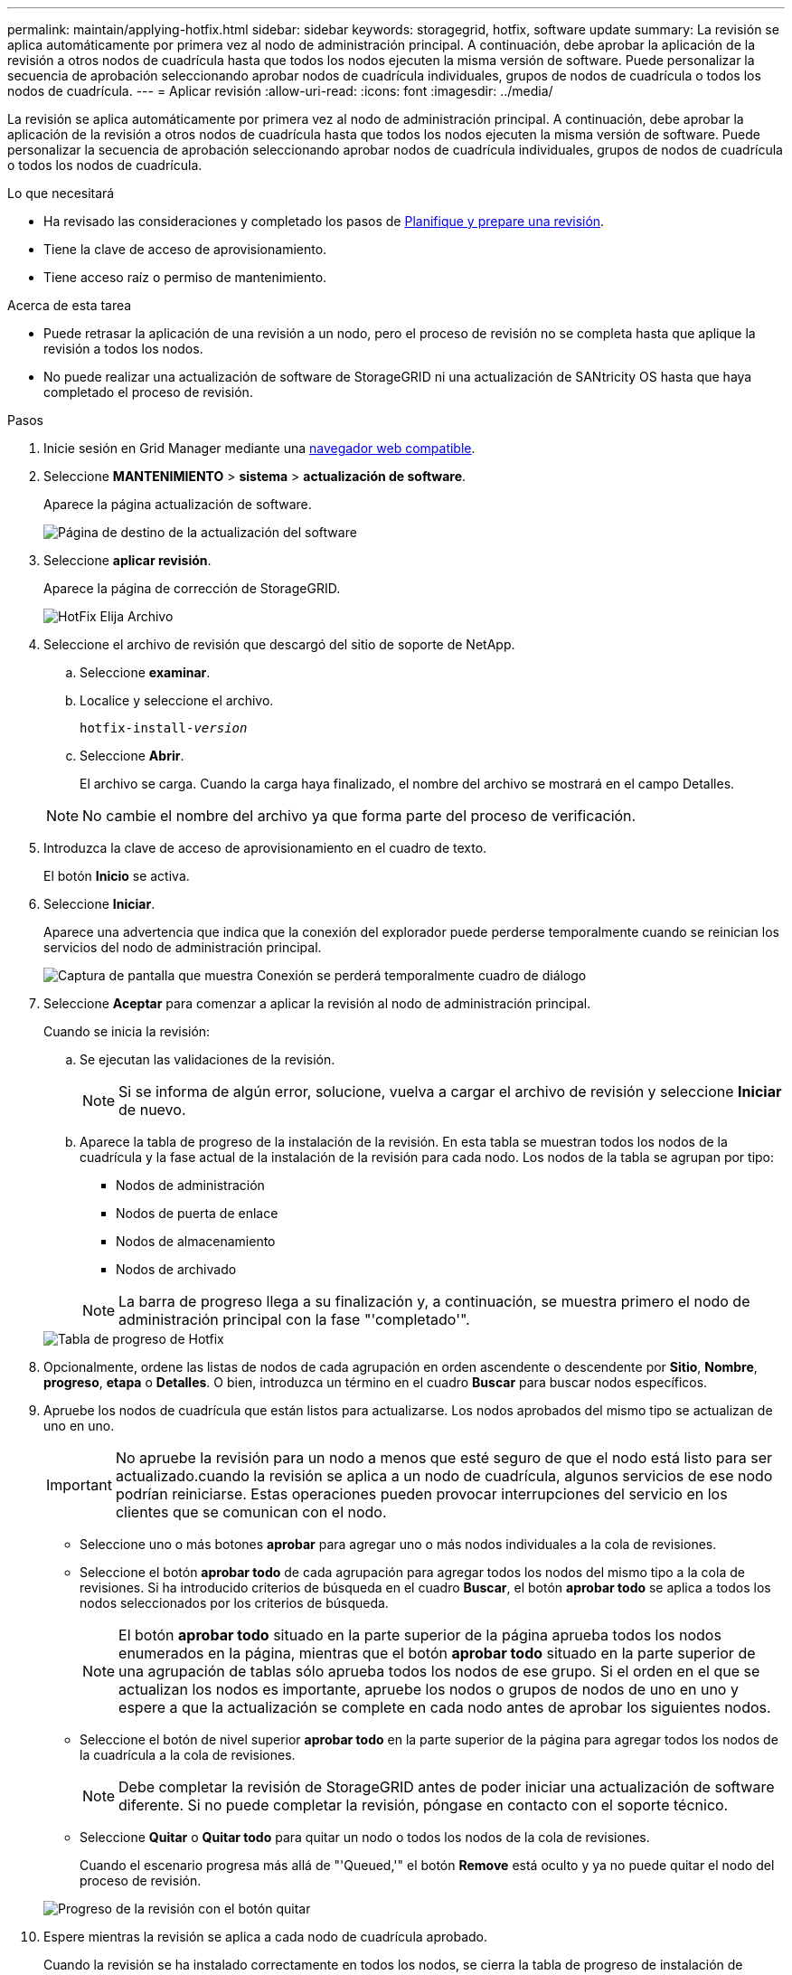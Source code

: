 ---
permalink: maintain/applying-hotfix.html 
sidebar: sidebar 
keywords: storagegrid, hotfix, software update 
summary: La revisión se aplica automáticamente por primera vez al nodo de administración principal. A continuación, debe aprobar la aplicación de la revisión a otros nodos de cuadrícula hasta que todos los nodos ejecuten la misma versión de software. Puede personalizar la secuencia de aprobación seleccionando aprobar nodos de cuadrícula individuales, grupos de nodos de cuadrícula o todos los nodos de cuadrícula. 
---
= Aplicar revisión
:allow-uri-read: 
:icons: font
:imagesdir: ../media/


[role="lead"]
La revisión se aplica automáticamente por primera vez al nodo de administración principal. A continuación, debe aprobar la aplicación de la revisión a otros nodos de cuadrícula hasta que todos los nodos ejecuten la misma versión de software. Puede personalizar la secuencia de aprobación seleccionando aprobar nodos de cuadrícula individuales, grupos de nodos de cuadrícula o todos los nodos de cuadrícula.

.Lo que necesitará
* Ha revisado las consideraciones y completado los pasos de xref:hotfix-planning-and-preparation.adoc[Planifique y prepare una revisión].
* Tiene la clave de acceso de aprovisionamiento.
* Tiene acceso raíz o permiso de mantenimiento.


.Acerca de esta tarea
* Puede retrasar la aplicación de una revisión a un nodo, pero el proceso de revisión no se completa hasta que aplique la revisión a todos los nodos.
* No puede realizar una actualización de software de StorageGRID ni una actualización de SANtricity OS hasta que haya completado el proceso de revisión.


.Pasos
. Inicie sesión en Grid Manager mediante una xref:../admin/web-browser-requirements.adoc[navegador web compatible].
. Seleccione *MANTENIMIENTO* > *sistema* > *actualización de software*.
+
Aparece la página actualización de software.

+
image::../media/software_update_landing.png[Página de destino de la actualización del software]

. Seleccione *aplicar revisión*.
+
Aparece la página de corrección de StorageGRID.

+
image::../media/hotfix_choose_file.png[HotFix Elija Archivo]

. Seleccione el archivo de revisión que descargó del sitio de soporte de NetApp.
+
.. Seleccione *examinar*.
.. Localice y seleccione el archivo.
+
`hotfix-install-_version_`

.. Seleccione *Abrir*.
+
El archivo se carga. Cuando la carga haya finalizado, el nombre del archivo se mostrará en el campo Detalles.

+

NOTE: No cambie el nombre del archivo ya que forma parte del proceso de verificación.



. Introduzca la clave de acceso de aprovisionamiento en el cuadro de texto.
+
El botón *Inicio* se activa.

. Seleccione *Iniciar*.
+
Aparece una advertencia que indica que la conexión del explorador puede perderse temporalmente cuando se reinician los servicios del nodo de administración principal.

+
image::../media/apply_hotfix_warning.gif[Captura de pantalla que muestra Conexión se perderá temporalmente cuadro de diálogo]

. Seleccione *Aceptar* para comenzar a aplicar la revisión al nodo de administración principal.
+
Cuando se inicia la revisión:

+
.. Se ejecutan las validaciones de la revisión.
+

NOTE: Si se informa de algún error, solucione, vuelva a cargar el archivo de revisión y seleccione *Iniciar* de nuevo.

.. Aparece la tabla de progreso de la instalación de la revisión. En esta tabla se muestran todos los nodos de la cuadrícula y la fase actual de la instalación de la revisión para cada nodo. Los nodos de la tabla se agrupan por tipo:
+
*** Nodos de administración
*** Nodos de puerta de enlace
*** Nodos de almacenamiento
*** Nodos de archivado


+

NOTE: La barra de progreso llega a su finalización y, a continuación, se muestra primero el nodo de administración principal con la fase "'completado'".



+
image::../media/hotfix_progress_table.png[Tabla de progreso de Hotfix]

. Opcionalmente, ordene las listas de nodos de cada agrupación en orden ascendente o descendente por *Sitio*, *Nombre*, *progreso*, *etapa* o *Detalles*. O bien, introduzca un término en el cuadro *Buscar* para buscar nodos específicos.
. Apruebe los nodos de cuadrícula que están listos para actualizarse. Los nodos aprobados del mismo tipo se actualizan de uno en uno.
+

IMPORTANT: No apruebe la revisión para un nodo a menos que esté seguro de que el nodo está listo para ser actualizado.cuando la revisión se aplica a un nodo de cuadrícula, algunos servicios de ese nodo podrían reiniciarse. Estas operaciones pueden provocar interrupciones del servicio en los clientes que se comunican con el nodo.

+
** Seleccione uno o más botones *aprobar* para agregar uno o más nodos individuales a la cola de revisiones.
** Seleccione el botón *aprobar todo* de cada agrupación para agregar todos los nodos del mismo tipo a la cola de revisiones. Si ha introducido criterios de búsqueda en el cuadro *Buscar*, el botón *aprobar todo* se aplica a todos los nodos seleccionados por los criterios de búsqueda.
+

NOTE: El botón *aprobar todo* situado en la parte superior de la página aprueba todos los nodos enumerados en la página, mientras que el botón *aprobar todo* situado en la parte superior de una agrupación de tablas sólo aprueba todos los nodos de ese grupo. Si el orden en el que se actualizan los nodos es importante, apruebe los nodos o grupos de nodos de uno en uno y espere a que la actualización se complete en cada nodo antes de aprobar los siguientes nodos.

** Seleccione el botón de nivel superior *aprobar todo* en la parte superior de la página para agregar todos los nodos de la cuadrícula a la cola de revisiones.
+

NOTE: Debe completar la revisión de StorageGRID antes de poder iniciar una actualización de software diferente. Si no puede completar la revisión, póngase en contacto con el soporte técnico.

** Seleccione *Quitar* o *Quitar todo* para quitar un nodo o todos los nodos de la cola de revisiones.
+
Cuando el escenario progresa más allá de "'Queued,'" el botón *Remove* está oculto y ya no puede quitar el nodo del proceso de revisión.

+
image::../media/approve_all_progresstable.png[Progreso de la revisión con el botón quitar]



. Espere mientras la revisión se aplica a cada nodo de cuadrícula aprobado.
+
Cuando la revisión se ha instalado correctamente en todos los nodos, se cierra la tabla de progreso de instalación de Hotfix. Un banner verde muestra la fecha y la hora en que se completó la revisión.

. Si la revisión no se pudo aplicar a ningún nodo, revise el error para cada nodo, resuelva el problema y repita estos pasos.
+
El procedimiento no se completa hasta que la revisión se aplica correctamente a todos los nodos. Puede volver a intentar de forma segura el proceso de revisión tantas veces como sea necesario hasta que se complete.



.Información relacionada
xref:../admin/index.adoc[Administre StorageGRID]

xref:../monitor/index.adoc[Supervisión y solución de problemas]
